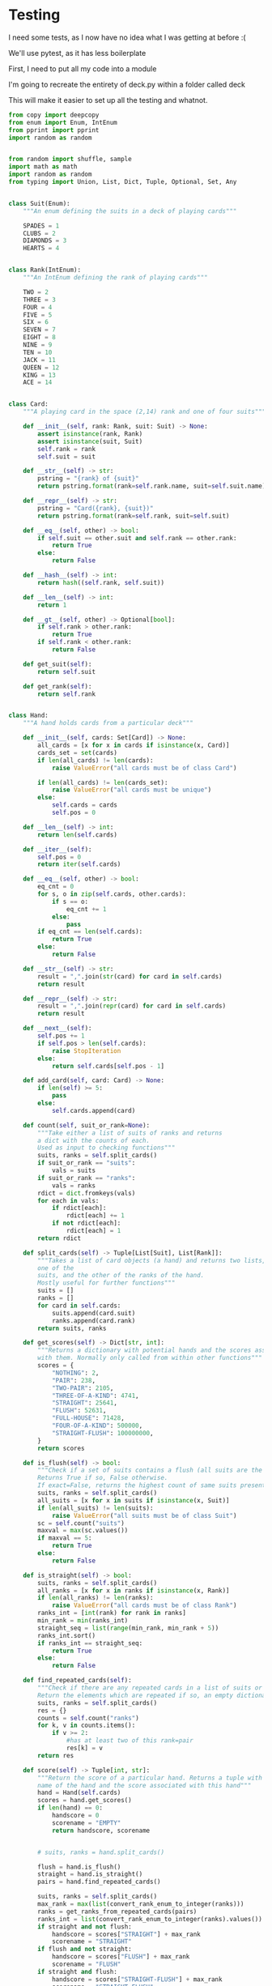 #+PROPERTY: header-args:R  :session *R*
#+PROPERTY: header-args:python    :exports code
* COMMENT P0ker
- In which I write a card deck
- Plan is to implement poker
- And then potentially some bots.

- Because I am a lazy, lazy man I'm going to start with the CardDeck from fluent python.

#+BEGIN_SRC python
  import collections

  Card = collections.namedtuple('Card', ['rank', 'suit'])

  class FrenchDeck:
      ranks = [str(n) for n in range(2, 11)] + list('JQKA')
      suits = 'spades diamonds clubs hearts'.split()

      def __init__(self):
	  self._cards = [Card(rank, suit) for suit in self.suits
			 for rank in self.ranks]
      def __len__(self):
	  return len(self._cards)
      def __getitem__(self, position):
	  return self._cards[position]

#+END_SRC

- So this creates a deck, and each card is just an element of the deck
- This isn't really what I want, though there are some good ideas that I can steal from it.

#+BEGIN_SRC python  :session :results none :exports code
from enum import Enum, IntEnum
import random as random
import collections as collections
from random import shuffle


class Suit(Enum):
    """An enum defining the suits in a deck of playing cards"""
    SPADES = 1
    CLUBS = 2
    DIAMONDS = 3
    HEARTS = 4


class Rank(IntEnum):
    """An IntEnum defining the rank of playing cards"""
    TWO = 2
    THREE = 3
    FOUR = 4
    FIVE = 5
    SIX = 6
    SEVEN = 7
    EIGHT = 8
    NINE = 9
    TEN = 10
    JACK = 11
    QUEEN = 12
    KING = 13
    ACE = 14


class Card:
    """A playing card in the space (2,13) rank and one of four suits"""
    def __init__(self, suit:Suit, rank:Rank):
        self.rank = rank
        self.suit = suit

    def __repr__(self):
        pstring = "{rank} of {suit}"
        return pstring.format(rank=self.rank, suit=self.suit)


class Hand:
    """A hand holds 5 cards from a particular deck"""
    def __init__(self, cards):
        self.cards = cards
        self.pos = 0

    def __iter__(self):
        self.pos = 0
        return iter(self.cards)

    def __next__(self):
        self.pos += 1
        if self.pos > len(self.cards):
            raise StopIteration
        else:
            return self.cards[self.pos - 1]


def random_choice(upper, lower):
    """Choose an int between upper and lower, uniformly at random"""
    x = random.randint(upper, lower)
    return x


def random_suit() -> Suit:
    """Choose a Suit uniformly at random. Return a Suit Enum"""
    choice = Suit(random_choice(1, 4))
    return choice


def random_rank() -> Rank:
    """Choose a rank uniformly at random. Return a Rank Enum"""
    choice = Rank(random_choice(2, 13))
    return choice


def random_card() -> Card:
    """Choose a Suit and Rank uniformly at random, return the combination as a Card object"""
    suit = random_suit()
    rank = random_rank()
    card = Card(suit, rank)
    return card


def random_hand():
    """Choose five cards using random_card. Note that this function does not handle the possibility of two cards having the same rank & suit. Returns a list of Card objects"""
    cards = []
    for _ in range(0, 5):
        cards.append(random_card())
    return cards
#+END_SRC




#+BEGIN_SRC python :session

#+END_SRC

#+RESULTS:



- So, here we create two Enums, Rank and Suit
- A particular combination of these makes up a card
- However, the deck is probably the right level of abstraction for my purposes
  - It enforces uniqueness of cards
  - It provides a convenient target for methods (shuffle, deal)

- I probably need a Hand object, which consists of 1-5 cards
- So we can re-use some of the fluent python code, with our new Rank and Suit enums

#+BEGIN_SRC python :session



class FirstDeck:
    """An object representing a deck of playing cards"""
    def __init__(self):
        self._cards = [Card(rank, suit) for suit in Suit
                       for rank in Rank]

    def __len__(self):
        return len(self._cards)

    def __getitem__(self, position):
        return self._cards[position]
    def __repr__(self):
        fstring = "Cards remaining: {left}"
        return fstring.format(left=len(self._cards))

    def shuffle(self):
        self._cards = shuffle(self._cards)

    def deal(self):
        card = self._cards.pop(0)
        return card


#+END_SRC
- Ah yes, I should probably have finished the card implementation
- TDD anyone?
#+BEGIN_SRC python :session
Card = collections.namedtuple("Card", ['rank', 'suit'])
#+END_SRC
- Above is my original implementation
- After some dicking around with classes for card, I ended up back with a namedtuple
- i'll change this, but not now.
- I need to shuffle the deck
- Let's steal more code from fluent python! (it was shuffle, see above)
- I fixed this, this code is not used anymore (but potentially stuff further on relies upon it)
#+BEGIN_SRC python :session

def deal_cards(deck, players):
    """Takes a list of players (normally empty lists)
    and deals each of them five cards,
    returning the updated lists"""
    for i in range(0, 5):
        for player in players:
            card = deck.deal()
            player.hand.append(card)
    return deck, players

#+END_SRC


#+BEGIN_SRC python :session :eval no
player1 = []
player2 = []
player3 = []
players = [player1, player2, player3]
mydeck = FirstDeck()
suits = []
ranks = []
for card in player3:
    suits.append(card.suit)
    ranks.append(card.rank)

for suit in Suit:
    print(suits.count(suit))

rcount = []
for rank in Rank:
    rcount.append(ranks.count(rank))

suits_uc = {"♠": 1, "♣": 2, "♥": 4, "♦": 8}
#+END_SRC

- This is just messing around with the hands
- I actually need to change my implementation of rank, to use IntEnum
- this will allow for integer comparisons of the values, which I need
- IntEnum away

#+BEGIN_SRC python :session
Ace = Rank(14)
Deuce = Rank(2)
Ace < Deuce
Ace > Deuce
#+END_SRC
- So now we have comparisons across ranks
- As per official rules, we don't need these for suits
**  Scoring Hands

- Reasonably involved.
- I started [[https://stackoverflow.com/questions/10363927/the-simplest-algorithm-for-poker-hand-evaluation][here]], found an [[https://www.codeproject.com/Articles/569271/A-Poker-hand-analyzer-in-JavaScript-using-bit-math][insane bitmath]] implementation, but my own
  thoughts were most usefully inspired by [[https://people.eecs.berkeley.edu/~bh/ssch15/poker.html][here]] (i love that its a
  project building on previous work but completely different)
- So most of the hands depend on either suits or ranks
- We have same number suits (two, three four of a kind, two-pair, full house)
- rank based (straight)
- suit based (flush)
- rank and suit based (straight flush)
- ideally we want a continuous number to optimise against, but we'll leave that alone for now.

- Official rules can be found [[https://www.pagat.com/poker/rules/ranking.html][here]]

#+BEGIN_SRC python :session
from typing import List


def split_cards(Hand):
    """Takes a list of card objects (a hand) and returns two lists,
    one of the
    suits, and the other of the ranks of the hand.
    Mostly useful for further functions """
    suits = []
    ranks = []
    for each in Hand:
        suits.append(each.suit)
        ranks.append(each.rank)
    return suits, ranks


def count(ranks):
    """Take either a list of suits of ranks and returns
a dict with the counts of each. Used as input to checking functions"""
    rdict = dict.fromkeys(ranks)
    for each in ranks:
        if rdict[each]:
            rdict[each] += 1
        if not rdict[each]:
            rdict[each] = 1
    return rdict


def anyrep(ranks):
"""Check if there are any repeated elements in either a selection of suits or ranks.Return True if there are, False otherwise. """
    origlen = len(ranks)
    uniquelen = len(set(ranks))
    if origlen == uniquelen:
        return False
    else:
        return True


def find_repeated_cards(ranks):
    """Check if there are any repeated cards in a list of suits or ranks. Return the elements which are repeated if so, an empty dictionary otherwise"""
    res = {}
    counts = count(ranks)
    for k, v in counts.items():
        if v >= 2:
            res[k] = v
    return res


def is_straight(ranks, exact=True):
    """Check if the hand contains a straight.Returns True if so, False otherwise. If exact=False, then returns the number of cards which form part of a straight"""
    ranks.sort()
    count = 0
    for i in range(0, len(ranks) - 1):
        if ranks[i + 1] - ranks[i] == 1:
            count += 1
    if not exact:
        return count

    if count == 4:
        return True
    else:
        return False


def is_flush(suits, exact=True):
    """Check if a set of suits contains a flush (all suits are the same). Returns True if so, False otherwise. If exact=False, returns the highest count of same suits present. """
    sc = count(suits)
    maxval = max(sc.values())
    if not exact:
        return maxval
    if maxval == 5:
        return True
    else:
        return False


def make_straight(suit: Suit, start: int) -> List[Card]:
    """This actually makes a straight flush, of suit Suit and starting at Rank start"""
    hand = []
    if not start:
        start = 7
    for rank in range(start, start + 5):
        hand.append(Card(suit, Rank(rank)))
    return hand

#+END_SRC


- So the key when iterating over dicts is to use the items method (iteritems in Python 2)
- that may be the source of some of the problems I've been having with them

|       prob | hand name           | prob_num |      |
|  0.001539% | "straight flush"    |      1e6 |
|  0.024010% | "4 of a kind plain" |   0.0002 |      |
|  0.144058% | "full house plain"  |   0.0014 |      |
|  0.196540% | "nothing flush"     |   0.0019 |      |
|  0.392465% | "straight plain"    |   0.0039 |      |
|  2.112845% | "3 of a kind plain" |  0.02109 |      |
|  4.753902% | "2 pairs plain"     |   0.0475 |      |
| 42.256903% | "pair plain"        |     0.42 |      |
| 50.117739% | "nothing plain"     |    .5012 |      |
#+TBLFM: $4=1/1e6

- So I can use 1/prob as a measure of how much to bet.
- Note that those really small numbers are percentages, which makes things pretty crazy.

#+BEGIN_SRC python :session 


def get_scores():
    """Returns a dictionary with potential hands and the scores associated
    with them. Normally only called from within other functions"""
    scores = {'NOTHING': 2,
              'PAIR': 238,
              'TWO-PAIR': 2105,
              'THREE-OF-A-KIND': 4741,
              'STRAIGHT': 25641,
              'FLUSH': 52631,
              'FULL-HOUSE': 71428,
              '4-OF-A-KIND': 500000,
              'STRAIGHT-FLUSH': 100000000}
    return scores


def score_hand(hand):
    """Return the score of a particular hand. Returns a tuple with the
    name of the hand and the score associated with this hand"""
    scores = get_scores()
    suits, ranks = split_cards(hand)
    flush = is_flush(suits)
    straight = is_straight(ranks)
    print("flush is {}, and straight is {}".format(flush, straight))
    pairs = find_repeated_cards(ranks)
    print("len(pairs) = {}".format(len(pairs)))
    if straight:
        handscore = scores['STRAIGHT']
        scorename = 'STRAIGHT'
    if flush:
        handscore = scores['FLUSH']
        scorename = 'FLUSH'
    if straight and flush:
        handscore = scores['STRAIGHT-FLUSH']
        scorename = 'STRAIGHT-FLUSH'
    if len(pairs) == 0:
        handscore = scores['NOTHING']
        scorename = 'NOTHING'
    if len(pairs) >= 1:
        vals = pairs.values()
        if max(vals) == 2 and len(pairs) == 1:
            handscore = scores['PAIR']
            scorename = 'PAIR'
        if max(vals) == 2 and len(pairs) == 2:
            handscore = scores['TWO-PAIR']
            scorename = 'TWO-PAIR'
        if max(vals) == 3 and len(pairs) == 1:
            handscore = scores['THREE-OF-A-KIND']
            scorename = 'THREE-OF-A-KIND'
        if max(vals) == 3 and len(pairs) == 2:
            handscore = scores['FULL-HOUSE']
            scorename = 'FULL-HOUSE'
        if max(vals) == 4:
            handscore = scores['FOUR-OF-A-KIND']
            scorename = 'FOUR-OF-A-KIND'
    return handscore, scorename


#+END_SRC

- this code handles the scoring
- I need to test this extensively, as it's key to the overall game.

#+BEGIN_SRC python :session :eval no
# old API, doesn't work anymore
player1 = []
player2 = []
player3 = []
players = [player1, player2, player3]
mydeck = FirstDeck()
mydeck, players = deal_cards(mydeck, players)
scores = [score_hand(player.hand) for player in players]
#+END_SRC

#+BEGIN_SRC python :session 


def discard_cards(hand):
    """Discard cards that do not add to the value of the hand. Ignores the
    possibility of straights or flushes. Keeps any pairs etc, otherwise
    keeps the highest numeric cards and discards the rest. In any case,
    will discard no more than three cards."""
    suits, ranks = split_cards(hand)
    score, handname = score_hand(hand)
    scount = count(suits)
    rcount = count(ranks)
    if handname == 'NOTHING':
        ranks.sort(reverse=True)
        topranks = ranks[0:2]
        minretained = topranks[1].value
        cards_remaining = [(r, s) for r, s in hand if r >= minretained]
    else:
        keep = {k: v for k, v in rcount.items() if v >= 2}
        keepvalues = list(keep)[0].value
        cards_remaining = [(rank, suit) for rank, suit
                           in hand if rank == keepvalues]

    return cards_remaining


def replenish_cards(deck, player):
    """Takes a deck and player as argument. Deals cards to the player,
    until they have five cards again."""
    while len(player.hand) < 5:
        card = deck.deal()
        player.hand.append(card)
        if len(player.hand) == 5:
            pass
    return deck, player
#+END_SRC
*** Player Actions
- Next, I need to figure out what actions the players can take:
- Actions:
  - BET : bet(amount)
  - CALL : call(amount)
  - RAISE : raise(amount)
  - FOLD : fold()

- How to decide on actions:
  - If handscore greater than some threshold
  - BET according to that threshold
  - BET if Prob(Win) > potential loss
  - CALL if uncertain
  - Need to handle pots and conditional logic based on size of pot vs size of other players pots


- If nothing FOLD
- Else BET

- Seems plausible to create some player objects

#+BEGIN_SRC python :session 
import math as math
import random as random
from typing import List, Set, Dict, Tuple, Optional

class Player:
    def __init__(self, hand=None, stash=5000):
        self.hand = []
        self.stash = stash
        self.score = 0
        self.minbet = 10
        self.randnum = random.randint(0, 100)

    def __repr__(self):
        fstring = "Player(stash = {stash}, score={score}, hand = {hand})"
        return fstring.format(stash=self.stash,
                              score=self.score,
                              hand=self.hand)

    def scores(self):
        if len(self.hand) > 0:
            score, sname = score_hand(self.hand)
            self.score = score
            return self.score
        else:
            return self.score

    def discard(self):
        self.hand = discard_cards(self.hand)

    def bet(self, bet=None):
        if bet:
            return bet
        else:
            score, name = score_hand(self.hand)
            if score > 200:
                bet = (self.stash * 0.01) * math.log(score)
                randnumber = random.random()
                if randnumber < 0.25:
                    bet += self.randnum
                if randnumber > 0.75:
                    bet -= self.randnum
                self.stash = self.stash - bet
                return bet
            else:
                self.stash -= self.minbet
                return self.minbet

    def call(self, bet_required=None) -> bool:
        if not self.score:
            self.score, _ = score_hand(self.hand)

        else:
            if self.score < 200:
                return False
            else:
                return True
        if bet_required:
            if self.score < bet_required:
                return False
            else:
                return True

    def fold(self) -> bool:
        if not self.score:
            self.score = score_hand(self.hand)
        if self.score < 100:
            return True
        else:
            return False

    def decide_action(self, game):
        is_call = self.call()
        is_fold = self.fold()
        if is_fold:
            return 'FOLD'
        if not is_fold and is_call:
            return 'CALL'
        if self.score < 200 or self.score > 400:
            return 'CHECK'
        else:
            return 'BET'
#+END_SRC

#+RESULTS:

- the actions should be enums
- take bet calculation logic out of bet function


- I probably also need a Game object to handle the deck, pot and
  comparison of hands

#+BEGIN_SRC python :session 
class Game:
    def __init__(self, name="poker", ante=100):
        self.name = name
        self.ante = 100
        self.maxdrop = 3
        self.deck = FirstDeck()
        self.pot = 0
    def __repr__(self):
        fstring = "Game{name}, ante={ante}, maxdrop={maxdrop},pot={pot}"
        return fstring.format(name=self.name,
                              ante=self.ante,
                              maxdrop=self.maxdrop,
                              pot=self.pot)

    def start_round(self, players):
        self.deck.shuffle()
        deck, players = deal_cards(self.deck, players=players)
        self.deck = deck
        return players

    def deal(self, player):
        deck, player = replenish_cards(self.deck, player)
        self.deck = deck
        return player

    def compare(self, players):
        scores = {}
        for player in players:
            score, sname = score_hand(players.hand)
            scores[player] = score
        maxscore = max(scores.items)
        return maxscore



    def add_to_pot(self, bet):
        print("pot is {} and bet is {}".format(self.pot, bet))
        self.pot += bet

    def get_pot_value(self):
        return self.pot
#+END_SRC

#+RESULTS:
: False




#+BEGIN_SRC python :session
import deck
players = [deck.Player(),deck.Player(),deck.Player()]
d = deck.FirstDeck()
d.shuffle()
d, players = deck.deal_cards(d, players)
scores = [deck.score_hand(x) for x in players]
player_discards = [deck.discard_cards(x) for x in players]
players = [deck.replenish_cards(x) for x in player_discards]
#+END_SRC

- So, my API is OK right now.
- This is all OK until ==replenish_cards== is run, but that function returns both the deck and the players
- this leads to annoying objects.
- the problem here is that with the Game design above, the deck can be handled there
- Then I just return the players.
- I can then handling the player logic in the player objects.
- The only concern I have is duplication of scoring logic (I already
  have this problem with ==discard_cards==)


#+BEGIN_SRC python
playersnew = [deck.Player(), deck.Player(), deck.Player()]
game = deck.Game()
players = game.start_round(playersnew)
hands = [x.hand for x in players]
players = [discard_cards(x) for x in hands]
players = [replenish_cards(x) for x in players]
#+END_SRC

- So this is a better API, in that I can create new player objects. I
  need to implement a hand updater/extractor as I always need this
  information.

** Order of Play
- Big blind (100), little blind (50)
- big blind starts, continuing clockwise
- Three cards dealt
- one round of betting
- calls, raises and folds
- discard and take new cards (max 3)
- second round betting
- end hand (with call or fold)
#+BEGIN_SRC python :session :results output
import deck
playersnew = [deck.Player(), deck.Player(), deck.Player()]
game = deck.Game()
player1, player2, player3 = playersnew
blind = player1.bet(100)
lblind = player2.bet(50)
game.add_to_pot(blind)
game.add_to_pot(lblind)
playersnew = player1, player2, player3
players = game.start_round(playersnew)
hands = [x.hand for x in players]
scores = [x.scores() for x in players]
bets = [x.bet() for x in players]
for b in bets:
    game.add_to_pot(b)
_ = [x.discard() for x in players]
##this is a weird transition
## the discarded cards should be held by the game
## not sure how to represent the boundary
players = [game.deal(x) for x in players]
scores = [x.scores() for x in players]
##people should fold or call here (potentially following a raise)
call = [x.call() for x in players]
bets = [x.bet() for x in players]

#+END_SRC
- this isn't bad i am getting the bets into the pots
- I need logic to handle calls, raises and folds though
- additionally, I need to be able to end a round and distribute the
  pot
- hmmm, not sure that my cavelier list-comp approach works here
- for instance, I'm not handling the round where one person bets 238
  and the others bet ten. The other two need to handle this (i.e. by
  matching or folding)

#+RESULTS:
#+begin_example
flush is False, and straight is False
len(pairs) = 0
flush is False, and straight is False
len(pairs) = 0
flush is False, and straight is False
len(pairs) = 1
flush is False, and straight is False
len(pairs) = 0
flush is False, and straight is False
len(pairs) = 0
flush is False, and straight is False
len(pairs) = 1

[10, 10, 0.5]


#+end_example

- I had a full house there where the bet was lower than that for nothing
- clearly my bet logic is f*ked up somewhere
- need to refactor bet to generate conf from scores or something
- I probably need to log scores, given how large they are (player3
  just went all in on a pair of 5's)
- that's all done
- need a function that returns an action, which can then be implemented
- move all of the logic out of the bet, call and fold functions
- function decide_action perhaps?
* COMMENT DeepStack

- So, we have a fancy ass paper in [[https://www.deepstack.ai/][Science]] which apparently solves Texas Hold'Em.
- They also supply an implementation of a [[https://github.com/lifrordi/DeepStack-Leduc][much simpler version]] (Leduc HoldEm)

- In response to a Github issue, they note that there are [[https://github.com/lifrordi/DeepStack-Leduc/issues/3][ethical
  concerns]] around releasing a better version.

- Their code is written in Torch (the lua version)
- It would seem to make sense to attempt to reimplement said code in
  PyTorch (as a numerical and interesting project to learn more
  python).

- First step, read the paper!

** Deep Stack Paper (2015)

there has been success with perfect information games recently poker
is a similarly complicated imperfect information (i.e. hidden state)
game this paper presents an approach towards solving this problem
- game used is Heads Up No Limit HoldEm
- heads up means two players
- no limit any bet size up to pot is allowed
- 2 hidden, 3 +1 + 1 flop
- supplement has full details of game and rules

- correct decision depends on prob distribution over opponents hidden
  state
- Counter-factual regret minimisation is one competitive approach
- normally uses a whole-game approach
- compare actual strategy to perfect strategy, update strategy
  probabilities based on this
- DeepStack is different
  - uses CFR, but does not compute a strategy prior to play
  - instead constructs lookahead trees from current state
  - substitutes approximate estimate beyond a certain depth

- generalised algorithm for sequential imperfect information games
- in poker, both public and private state
  - public state is the cards on table
  - private state is the cards of each player
  - posiible sequences of states form a public tree with associated subtree
- player strategy defines a prob dist over valid actions for each decision point
- decision point is the union of public state and player private state
- DeepStack aims for a low-exploitability strategy (i.e. trends towards a Nash equilibrium)

- algorithm has three components
  - sound local strategy computation for current public state
  - depth-limited lookahead using a learned value function
  - a restricted set of lookahead options

- they claim that this is analogous to heuristic search approaches for
  perfect information games

- DeepStack uses "continual re-solving" (hopefully this will make more
  sense when I have details)

*  Testing

I need some tests, as I now have no idea what I was getting at before
:(

We'll use pytest, as it has less boilerplate

First, I need to put all my code into a module

I'm going to recreate the entirety of deck.py within a folder called
deck

This will make it easier to set up all the testing and whatnot. 

#+BEGIN_SRC python :tangle deck/pkr.py  :file deck/pkr.py
from copy import deepcopy
from enum import Enum, IntEnum
from pprint import pprint
import random as random


from random import shuffle, sample
import math as math
import random as random
from typing import Union, List, Dict, Tuple, Optional, Set, Any


class Suit(Enum):
    """An enum defining the suits in a deck of playing cards"""

    SPADES = 1
    CLUBS = 2
    DIAMONDS = 3
    HEARTS = 4


class Rank(IntEnum):
    """An IntEnum defining the rank of playing cards"""

    TWO = 2
    THREE = 3
    FOUR = 4
    FIVE = 5
    SIX = 6
    SEVEN = 7
    EIGHT = 8
    NINE = 9
    TEN = 10
    JACK = 11
    QUEEN = 12
    KING = 13
    ACE = 14


class Card:
    """A playing card in the space (2,14) rank and one of four suits"""

    def __init__(self, rank: Rank, suit: Suit) -> None:
        assert isinstance(rank, Rank)
        assert isinstance(suit, Suit)
        self.rank = rank
        self.suit = suit

    def __str__(self) -> str:
        pstring = "{rank} of {suit}"
        return pstring.format(rank=self.rank.name, suit=self.suit.name)

    def __repr__(self) -> str:
        pstring = "Card({rank}, {suit})"
        return pstring.format(rank=self.rank, suit=self.suit)

    def __eq__(self, other) -> bool:
        if self.suit == other.suit and self.rank == other.rank:
            return True
        else:
            return False

    def __hash__(self) -> int:
        return hash((self.rank, self.suit))

    def __len__(self) -> int:
        return 1

    def __gt__(self, other) -> Optional[bool]:
        if self.rank > other.rank:
            return True
        if self.rank < other.rank:
            return False

    def get_suit(self):
        return self.suit

    def get_rank(self):
        return self.rank


class Hand:
    """A hand holds cards from a particular deck"""

    def __init__(self, cards: Set[Card]) -> None:
        all_cards = [x for x in cards if isinstance(x, Card)]
        cards_set = set(cards)
        if len(all_cards) != len(cards):
            raise ValueError("all cards must be of class Card")

        if len(all_cards) != len(cards_set):
            raise ValueError("all cards must be unique")
        else:
            self.cards = cards
            self.pos = 0

    def __len__(self) -> int:
        return len(self.cards)

    def __iter__(self):
        self.pos = 0
        return iter(self.cards)

    def __eq__(self, other) -> bool:
        eq_cnt = 0
        for s, o in zip(self.cards, other.cards):
            if s == o:
                eq_cnt += 1
            else:
                pass
        if eq_cnt == len(self.cards):
            return True
        else:
            return False

    def __str__(self) -> str:
        result = ",".join(str(card) for card in self.cards)
        return result

    def __repr__(self) -> str:
        result = ",".join(repr(card) for card in self.cards)
        return result

    def __next__(self):
        self.pos += 1
        if self.pos > len(self.cards):
            raise StopIteration
        else:
            return self.cards[self.pos - 1]

    def add_card(self, card: Card) -> None:
        if len(self) >= 5:
            pass
        else:
            self.cards.append(card)

    def count(self, suit_or_rank=None):
        """Take either a list of suits of ranks and returns
        a dict with the counts of each.
        Used as input to checking functions"""
        suits, ranks = self.split_cards()
        if suit_or_rank == "suits":
            vals = suits
        if suit_or_rank == "ranks":
            vals = ranks
        rdict = dict.fromkeys(vals)
        for each in vals:
            if rdict[each]:
                rdict[each] += 1
            if not rdict[each]:
                rdict[each] = 1
        return rdict

    def split_cards(self) -> Tuple[List[Suit], List[Rank]]:
        """Takes a list of card objects (a hand) and returns two lists,
        one of the
        suits, and the other of the ranks of the hand.
        Mostly useful for further functions"""
        suits = []
        ranks = []
        for card in self.cards:
            suits.append(card.suit)
            ranks.append(card.rank)
        return suits, ranks

    def get_scores(self) -> Dict[str, int]:
        """Returns a dictionary with potential hands and the scores associated
        with them. Normally only called from within other functions"""
        scores = {
            "NOTHING": 2,
            "PAIR": 238,
            "TWO-PAIR": 2105,
            "THREE-OF-A-KIND": 4741,
            "STRAIGHT": 25641,
            "FLUSH": 52631,
            "FULL-HOUSE": 71428,
            "FOUR-OF-A-KIND": 500000,
            "STRAIGHT-FLUSH": 100000000,
        }
        return scores

    def is_flush(self) -> bool:
        """Check if a set of suits contains a flush (all suits are the same).
        Returns True if so, False otherwise.
        If exact=False, returns the highest count of same suits present."""
        suits, ranks = self.split_cards()
        all_suits = [x for x in suits if isinstance(x, Suit)]
        if len(all_suits) != len(suits):
            raise ValueError("all suits must be of class Suit")
        sc = self.count("suits")
        maxval = max(sc.values())
        if maxval == 5:
            return True
        else:
            return False

    def is_straight(self) -> bool:
        suits, ranks = self.split_cards()
        all_ranks = [x for x in ranks if isinstance(x, Rank)]
        if len(all_ranks) != len(ranks):
            raise ValueError("all cards must be of class Rank")
        ranks_int = [int(rank) for rank in ranks]
        min_rank = min(ranks_int)
        straight_seq = list(range(min_rank, min_rank + 5))
        ranks_int.sort()
        if ranks_int == straight_seq:
            return True
        else:
            return False

    def find_repeated_cards(self):
        """Check if there are any repeated cards in a list of suits or ranks.
        Return the elements which are repeated if so, an empty dictionary otherwise"""
        suits, ranks = self.split_cards()
        res = {}
        counts = self.count("ranks")
        for k, v in counts.items():
            if v >= 2:
                #has at least two of this rank=pair
                res[k] = v
        return res

    def score(self) -> Tuple[int, str]:
        """Return the score of a particular hand. Returns a tuple with the
        name of the hand and the score associated with this hand"""
        hand = Hand(self.cards)
        scores = hand.get_scores()
        if len(hand) == 0:
            handscore = 0
            scorename = "EMPTY"
            return handscore, scorename

            
        # suits, ranks = hand.split_cards()
        
        flush = hand.is_flush()
        straight = hand.is_straight()
        pairs = hand.find_repeated_cards()
        
        suits, ranks = self.split_cards()
        max_rank = max(list(convert_rank_enum_to_integer(ranks)))
        ranks = get_ranks_from_repeated_cards(pairs)
        ranks_int = list(convert_rank_enum_to_integer(ranks).values())
        if straight and not flush:
            handscore = scores["STRAIGHT"] + max_rank
            scorename = "STRAIGHT"
        if flush and not straight:
            handscore = scores["FLUSH"] + max_rank
            scorename = "FLUSH"
        if straight and flush:
            handscore = scores["STRAIGHT-FLUSH"] + max_rank
            scorename = "STRAIGHT-FLUSH"
        if len(pairs) == 0 and not flush and not straight:
            handscore = scores["NOTHING"] + max_rank
            scorename = "NOTHING"
        if len(pairs) > 0:

            handscore, scorename = self.check_for_kind_of_pair(pairs, scores, ranks_int)
        return handscore, scorename

    def check_for_kind_of_pair(self, pairs, scores, ranks_int):
            if len(pairs) >= 1:
                vals = pairs.values()
                if max(vals) == 2 and len(pairs) == 1:
                    handscore = scores["PAIR"] + ranks_int[0]
                    scorename = "PAIR"
                if max(vals) == 2 and len(pairs) == 2:
                    handscore = scores["TWO-PAIR"] + ranks_int[0] + ranks_int[1]
                    scorename = "TWO-PAIR"
                if max(vals) == 3 and len(pairs) == 1:
                    handscore = scores["THREE-OF-A-KIND"] + ranks_int[0]
                    scorename = "THREE-OF-A-KIND"
                if max(vals) == 3 and len(pairs) == 2:
                    handscore = scores["FULL-HOUSE"] + ranks_int[0] + ranks_int[1]
                    scorename = "FULL-HOUSE"
                if max(vals) == 4:
                    handscore = scores["FOUR-OF-A-KIND"] + ranks_int[0]
                    scorename = "FOUR-OF-A-KIND"
            return handscore, scorename

    def get_suits(self) -> List[Suit]:
        suits = []
        for card in self.cards:
            suits.append(card.get_suit())
        return suits

def get_ranks_from_repeated_cards(reps) -> Rank:
    result = tuple(reps.keys())
    return result

def convert_rank_enum_to_integer(ranks) -> Dict[Rank, int]:
    rank_ints = {rank:int(rank) for rank in ranks}
    return rank_ints


def get_ranks_from_repeated_cards(reps) -> Rank:
    result = tuple(reps.keys())
    return result


def convert_rank_enum_to_integer(ranks) -> Dict[Rank, int]:
    rank_ints = {rank: int(rank) for rank in ranks}
    return rank_ints


def random_choice(upper: int, lower: int) -> int:
    """Choose an int between upper and lower, uniformly at random"""
    x = random.randint(upper, lower)
    return x


def random_suit() -> Suit:
    """Choose a Suit uniformly at random. Return a Suit Enum"""
    choice = Suit(random_choice(1, 4))
    return choice


def random_rank() -> Rank:
    """Choose a rank uniformly at random. Return a Rank Enum"""
    choice = Rank(random_choice(2, 13))
    return choice


def random_card() -> Card:
    """Choose a Suit and Rank uniformly at random,
    return the combination as a Card object"""
    suit = random_suit()
    rank = random_rank()
    card = Card(rank, suit)
    return card


def random_hand() -> Hand:
    """Choose five cards using random_card.
    Note that this function does not handle the possibility of
    two cards having the same rank & suit.
    Returns a list of Card objects"""
    deck = Deck()
    hand = deck.deal(num_cards=5)
    return Hand(hand)


class Deck:
    """An object representing a deck of playing cards"""

    def __init__(self) -> None:
        deck = [Card(rank, suit) for suit in Suit for rank in Rank]
        random.shuffle(deck)
        self._cards = deck

    def __len__(self) -> int:
        return len(self._cards)

    def __getitem__(self, position):
        return self._cards[position]

    def __repr__(self) -> str:
        fstring = "Cards remaining: {left}"
        return fstring.format(left=len(self._cards))

    def shuffle(self) -> None:
        shuffle(self._cards)

    def deal(self, num_cards):
        if num_cards < 1:
            raise ValueError("cannot be dealt less than 1 card")
        if num_cards == 1:
            cards = self._cards[0]
            self._cards = self._cards[1:]
        else:

            cards = self._cards[0:num_cards]
            self._cards = self._cards[num_cards:]
        return cards


# class PlayerNamer():
#     def __init__(names):
#         if not names:
#             names = set(["Liam","Emma","Noah","Olivia","William","Ava",
#                 "James","Isabella","Oliver","Sophia"])
#     def get_name(self):
#         return(self.names.pop())


class PlayerNamer:
    def __init__(self, names=None):
        if not names:
            self.names = [
                "Liam",
                "Emma",
                "Noah",
                "Olivia",
                "William",
                "Ava",
                "James",
                "Isabella",
                "Oliver",
                "Sophia",
            ]
        else:
            self.names = names

    def get_name(self) -> str:
        length_names = len(self.names)
        rand_choice = random_choice(0, length_names - 1)
        name = self.names.pop(rand_choice)
        return name

class Action:
    def __init__(self, kind:str, amount:int):
        
        self.kind = kind
        self.amount = amount
        
    def __repr__(self):
        return f"Action({self.kind!r}, {self.amount!r})"
    

    def is_valid(self) -> bool:
        assert self.kind in ['BET', 'CALL', 'RAISE', 'FOLD', 'CHECK']
        if self.kind == 'BET' and self.amount==0:
            return False
        if self.kind == 'FOLD' and self.amount > 0:
            return False
        if self.kind == 'CALL' and self.amount == 0:
            return False
        else:
            return True

    def action(self):
        return self.kind
        

        

class Player:
    def __init__(self, hand=None, stash=None):

        if hand is None:
            self.hand = Hand([])
        else:
            self.hand = Hand(hand)
        if stash is None:
            self.stash = 5000
        else:
            self.stash = stash
        self.score = 0
        self.minbet = 10
        self.randnum = random.randint(0, 100)

        ##this guarentees unique names as the names list is shared
        ##between player objects. Normally this would be a bug,
        ##it's a little tricksy

    def __repr__(self) -> str:
        fstring = "Player(stash = {stash}, score={score}, hand = {hand})"
        return fstring.format(stash=self.stash, score=self.score, hand=self.hand)

    def __len__(self) -> int:
        return 1

    def scores(self) -> float:
        if len(self.hand) > 0:
            score, sname = Hand(self.hand).score()
            self.score = score
            return self.score
        else:
            return self.score

    def discard(self) -> List[Card]:
        self.hand, discard = discard_cards(self.hand)
        return discard

    def bet(self, bet=None) -> float:
        def check_bet(bet, stash):
            if bet > stash:
                print("got here")
                raise ValueError(
                    "can only bet {max_stash}, you bet {bet}".format(
                        max_stash=stash, bet=bet
                    )
                )
            else:
                return bet

        if bet:
            bet = check_bet(bet, self.stash)
            return bet
        else:
            bet = 0
            score, name = Hand(self.hand).score()
            if score > 200:
                bet = (self.stash * 0.01) * math.log(score)
                bet = check_bet(bet, self.stash)
                self.stash -= bet
                return bet
            else:
                bet = self.minbet
                bet = check_bet(bet, self.stash)
                self.stash -= self.minbet
                return self.minbet

    def call(self, bet_required=None) -> bool:
        if not self.score:
            self.score, _ = Hand(self.hand).score()

        if self.score < 200:
            return False
        else:
            return True

        if bet_required:
            if self.score < bet_required:
                return False
            else:
                return True

    def fold(self, state: Optional[Dict[str, int]] = None) -> bool:
        if not state:
            state = {"min_bet": 100}
        if not self.score:
            self.score, _ = Hand(self.hand).score()
        if self.score < state["min_bet"]:
            return True
        else:
            return False

    def decide_action(self, state:Dict[str, Any]) -> Action:
        print(state)
        valid_actions = state['valid_actions']
        print(type(valid_actions))
        action = deepcopy(sample(valid_actions, 1))
        print(action)
        action_pop = action.pop()
        actual_action = action_pop.action()
        action = actual_action
        if action=='BET':
            amount = random.randint(state['min_bet'], state['min_bet']+ 100)
        if action=='FOLD' or action=='CHECK':
            amount = 0
        return Action(action, amount)
        


    def send_action(self, state=None, action:Action=None):
        if not action:
            action = self.decide_action(state)
        player_name = self.name
        action = {'name' :player_name, 'action' : action}
        return action

    def pay(self, amount):
        self.stash -= amount
        return amount

    def add_card(self, card: Card) -> None:
        self.hand.add_card(card)
        return None


class Round:
    def __init__(self, ante, players: List[Player]) -> None:
        self.pot = 0
        self.position = 0
        self.ante = ante
        self.num_players = len(players)
        self.min_bet = 0
        self.actions:List[Action] = []
        self.turn = 0

    def add_to_pot(self, bet) -> None:
        self.pot += bet

    def get_pot_value(self):
        return self.pot

    def get_position(self):
        return self.position

    def set_position(self, position) -> None:
        self.position = position

    def get_actions(self):
        return self.actions

    def set_action(self, action) -> None:
        self.set_position(self.get_position()+1)
        self.actions.append(action)
        self.update_state()


    def get_blinds(self, players: List[Player]) -> List[Player]:
        pot = 0
        for player in players:
            self.add_to_pot(player.pay(self.ante))
        return players


    def get_minimum_bet(self):
        if self.turn == 0:
            min_bet = self.ante
        else:
            min_bet = self.min_bet
        print("min_bet is {min_bet}".format(min_bet=min_bet))
        actions = self.get_actions()
        if actions:
            sum_bets = min_bet
            if len(actions) == 1:
                action = actions[0]
                if action == 'BET':
                    sum_bets += action.amount
            if len(actions) > 1:
                for action, amount in actions['action']:
                    print(f"action is {action} and amount is {amount}")
                    if action == 'BET':
                        sum_bets += amount
            print(f"sum_bet is {sum_bets}")
            min_bet = sum_bets
        self.min_bet = min_bet
        return min_bet

    def calculate_valid_actions(self):
        if self.get_position() == 0:
            return [Action('CHECK', 0),
                    Action('BET', self.ante),
                    Action('FOLD', 0)]
        print(self.get_actions())
        actions = {action:amount for action, amount in self.get_actions()}
        print(actions)
        if any(actions.keys()) == 'BET':
            return [Action('BET', self.ante),
                    Action('FOLD', 0),
                    Action('RAISE', self.ante * 2)]
        

    def update_state(self) -> Dict[str, Any]:
        potval = self.get_pot_value()
        position = self.get_position()
        min_bet = self.get_minimum_bet()
        actions = self.get_actions()
        valid_actions:List[Action] = self.calculate_valid_actions()
        return deepcopy({
            "pot_value": potval,
            "position": position,
            "min_bet": min_bet,
            "actions": actions,
            "valid_actions" : valid_actions
        })


class Dealer:
    def __init__(self, name: str = "poker", ante: int = 100) -> None:
        self.name = name
        self.ante = ante
        self.maxdrop = 3
        deck = Deck()
        self.deck = deck
        self.round = None
        self.discard_pile = []
        self.round_count = 0
        self.player_namer = PlayerNamer()

    def start_game(self, n_players:int) -> List[Player]:
        player_list = []
        self.round_count = 0
        for _ in range(0, n_players):
            player = Player()
            player = self.give_name(player)
            player_list.append(player)
        return player_list

    def give_name(self, player):
        name = self.player_namer.get_name()
        player.name = name
        return player

    def __repr__(self) -> str:
        pot = self.round.get_pot_value()
        fstring = "Game({name}, ante={ante}, maxdrop={maxdrop},pot={pot})"
        return fstring.format(name=self.name, ante=self.ante, maxdrop=self.maxdrop,
                              pot = pot)

    def deals(self, players: List[Player]) -> List[Player]:
        """Takes a list of players (normally empty lists)
        and deals each of them five cards,
        returning the updated lists"""
        deck = self.deck
        for i in range(0, 5):
            for player in players:
                card = deck.deal(num_cards=1)
                player.add_card(card)
        return players

    def update_cards(self, player):
        if len(player) > 1:
            raise ValueError(
                "update cards only takes one player, not {x}".format(x=len(player))
            )
        deck, player = replenish_cards(self.deck, player)
        self.deck = deck
        return player

    def take_action(self, player) -> None:
        state = self.update_state(self.round)
        action = player.send_action(state)
        if self.is_valid_action(action):
            self.accept_action(action)
        else:
            raise ValueError("action is not valid")
    

    def accept_action(self, action) -> None:
        self.round.set_action(action)

    def compare(self, players):
        scores = {}
        for player in players:
            score, sname = player.hand.score()
            scores[player.name] = score
        print(scores)
        # maxscore = max(scores.items())
        return scores

    def start_round(self, players: List[Player] = None) -> Round:
        r = Round(self.ante, players)
        self.round = r
        players = self.round.get_blinds(players)
        players = self.deals(players)
        return r

    def end_round(self, players: List[Player]) -> None:
        self.round_count += 1

    def take_discards(self, cards: List[Card]) -> None:
        for card in cards:
            self.discard_pile.append(card)

    # def get_pot_value(self):
    #     val = self.round.get_pot_value()
    #     return val

    # def get_blind(self, blind_type):
    #     return self.round.get_blind(blind_type)

    # def get_blinds(self, players: List[Player]) -> List[Player]:
    #     return self.round.get_blinds(players)

    # def get_position(self):
    #     return self.round.position

    # def set_position(self, position) -> None:
    #     self.round.position = position

    def update_state(self, round):
        state = round.update_state()
        return state

    def get_state(self, Round: Round):
        return self.update_state(Round)

    def is_valid_action(self, action, state=None) -> bool:
        is_valid = action['action'].is_valid()
        if not is_valid:
            return False
        if not state:
            state = self.update_state(self.round)
        if action=='CALL' and state["amount"]==0:
            return False
        else:
            return True
        


def deal_cards(dealer: Dealer, players: List[Player]) -> Tuple[Dealer, List[Player]]:
    """Takes a list of players (normally empty lists)
    and deals each of them five cards,
    returning the updated lists"""
    for i in range(0, 5):
        for player in players:
            card = dealer.deck.deal(num_cards=1)
            player.add_card(card)
    return dealer, players


def anyrep(ranks) -> bool:
    """Check if there are any repeated elements in either
    a selection of suits or ranks.
    Return True if there are, False otherwise.
    """
    origlen = len(ranks)
    uniquelen = len(set(ranks))
    if origlen == uniquelen:
        return False
    else:
        return True


def make_straight(start: int) -> Hand:
    """This can produce a straight flush, of suit random_suit and starting at Rank start"""
    hand = []
    if not start:
        start = 7
    for rank in range(start, start + 5):
        hand.append(Card(Rank(rank), random_suit()))
    return Hand(hand)


def make_flush(suit: Optional[Suit] = None) -> Hand:
    """This can produce a flush, of suit random_suit and with a random_ranks"""
    hand = []
    if not suit:
        suit = random_suit()
    random_ranks = random.sample(list(Rank), 5)
    for rank in random_ranks:
        hand.append(Card(rank, suit))
    return Hand(hand)


def print_source(function) -> None:
    import inspect
    import pprint

    pprint.pprint(inspect.getsource(function))


def discard_cards(hand: Hand) -> Tuple[List[Card], List[Card]]:
    """Discard cards that do not add to the value of the hand. Ignores the
    possibility of straights or flushes.
    Keeps any pairs etc, otherwise
    keeps the highest numeric cards and discards the rest.
    In any case, will discard no more than three cards."""
    # if not isinstance(hand, Hand):
    #     hand = Hand(hand)
    if len(hand) <= 3:
        keep, discard = hand, []
        return keep, discard
    suits, ranks = hand.split_cards()
    this_score, handname = hand.score()
    if handname == "STRAIGHT" or handname == "FLUSH" or handname == "STRAIGHT-FLUSH":
        keep = hand.cards
        discard = []
    if handname == "NOTHING":
        three_cards = random.sample(list(hand), 3)
        keep = [card for card in hand if card not in three_cards]
        discard = [card for card in hand if card in three_cards]
    else:
        keep = []
        discard = []
        for card in hand:
            old_score = this_score
            new_hand = Hand([c for c in hand if c != card])
            score_new, _ = new_hand.score()
            if old_score > score_new:
                keep.append(card)
            if old_score == score_new:
                discard.append(card)
            if old_score < score_new:
                raise ValueError("something has gone very wrong")
        discard = [c for c in hand if c not in keep]

    return keep, discard


def replenish_cards(deck, player):
    """Takes a deck and player as argument. Deals cards to the player,
    until they have five cards again."""
    while len(player.hand) < 5:
        card = deck.deal(num_cards=1)
        player.add_card(card)
        if len(player.hand) == 5:
            pass
    return deck, player
#+END_SRC

#+RESULTS:
: None


#+begin_src python :tangle deck/stats.py
from typing import List
from collections import defaultdict


from .pkr import Hand, random_hand


def generate_hands(n: int) -> List[Hand]:
    manyhands = [random_hand() for _ in range(n)]
    return manyhands


def score_hand_distribution(hands: List[Hand]):
    dist = {}
    scores = [hand.score() for hand in hands]
    assert len(scores) == len(hands)
    for score, name in scores:
        try:
            dist[name] += 1
        except KeyError:
            dist[name] = 1

    return dist
#+end_src


#+begin_src python :tangle deck/tests/test_action.py
import pytest

from deck.pkr import random_hand, Player, Dealer, Action

def test_player_decide_action() -> None:
    hand = random_hand()
    player = Player(hand=hand)
    p2 = Player()
    dealer = Dealer()
    round = dealer.start_round([player, p2])
    state = dealer.get_state(round)
    assert player.decide_action(state) is not None

def test_player_send_action() -> None:
    dealer = Dealer()
    p1, p2 = dealer.start_game(2)
    round = dealer.start_round([p1, p2])
    state = dealer.update_state(round)
    action = p1.decide_action(state)
    assert action.action() in ["CALL", "BET", "FOLD", "RAISE", "CHECK"]

def test_player_action_response_is_dict() -> None:
    dealer = Dealer()
    list_players = dealer.start_game(3)
    round = dealer.start_round(list_players)
    state = dealer.update_state(round)
    p1, p2, p3 = list_players
    action = p1.send_action(state)
    assert isinstance(action['action'], Action)

def test_dealer_updates_state_after_action() -> None:
    dealer = Dealer()
    list_players = dealer.start_game(n_players = 3)
    round = dealer.start_round(list_players)
    state = round.update_state()
    dealer.take_action(list_players[0])
    state2 = dealer.get_state(round)
    assert len(state2['actions']) > len(state['actions'])


def test_dealer_associates_player_name_with_action() -> None:
    dealer = Dealer()
    list_players = dealer.start_game(3)
    round = dealer.start_round(list_players)
    state_0 = round.update_state()
    dealer.take_action(list_players[0])
    state_1 = round.update_state()
    p1_name = list_players[0].name
    assert state_1['actions'][0]['name'] == p1_name
    # assert state_1['action'][p1_name] is not None

    
# def test_dealer_can_take_one_action_from_all_players() -> None:
#     dealer = Dealer()
#     list_players = dealer.start_game(3)
#     round = dealer.start_round(list_players)
#     for player in list_players:
#         dealer.take_action(player)
#         state = dealer.update_state(round)
#     # assert state is None
#     assert len(state['actions']) == len(list_players)

def test_action_is_one_of_four_actions():
    bet = Action(kind='BET', amount=100)
    assert isinstance(bet, Action)

def test_action_fold_cannot_have_an_amount_greater_than_zero():
    wrong_fold = Action(kind='FOLD', amount=100)
    assert not wrong_fold.is_valid()
    


def test_bet_must_have_an_amount_greater_than_zero():
    wrong_bet = Action(kind='BET', amount=0)
    assert not wrong_bet.is_valid()



def test_call_cannot_have_amount_of_zero():
    dealer = Dealer()
    wrong_call = Action(kind='CALL', amount=0)
    wrong_call_with_name = {'name' : 'Eveline', 'action' : wrong_call}
    assert not dealer.is_valid_action(wrong_call_with_name)



def test_not_all_players_can_fold():
    pass

def test_dealer_can_provide_list_of_valid_actions():
    dealer = Dealer()
    list_players = dealer.start_game(3)
    round = dealer.start_round(list_players)
    state = dealer.update_state(round)
    assert state['valid_actions'] is not None


def test_dealer_only_check_bet_and_fold_possible_for_first_player():
    dealer = Dealer()
    list_players = dealer.start_game(3)
    round = dealer.start_round(list_players)
    state = dealer.update_state(round)
    valid_actions = [a.action() for a in state['valid_actions']]
    assert ['CHECK', 'BET', 'FOLD'] ==  valid_actions





def test_player_can_only_take_a_valid_action():
    dealer = Dealer()
    list_players = dealer.start_game(3)
    round = dealer.start_round(list_players)
    state = dealer.update_state(round)
    p1 = list_players[0]
    p1_action = p1.send_action(state)
    val_act = [a.action() for a in state['valid_actions']]
    assert p1_action['action'].action() in val_act
    
#+end_src

#+begin_src python :tangle deck/tests/test_stats.py
from deck.pkr import random_hand, Round
from deck.stats import score_hand_distribution, generate_hands

def test_generate_hands_returns_n_hands() -> None:
    manyhands = generate_hands(n=100)
    assert len(manyhands) == 100

def test_score_hand_dist_returns_all_hands() -> None:
    n = 100
    manyhands = generate_hands(n)
    score_dist = score_hand_distribution(manyhands)
    total_sum = sum(score_dist.values())
    assert total_sum == n
    
    
def test_count_list_of_hands() -> None:
    manyhands = [random_hand() for x in range(100)]
    hand_dist = score_hand_distribution(manyhands)
    assert hand_dist is not None

def test_score_hand_dist_returns_scores() -> None:
    manyhands = [random_hand() for x in range(100)]
    hand_dist = score_hand_distribution(manyhands)
    assert hand_dist['NOTHING'] > 0
#+end_src


- We need to create an empty ~__init_file.py~  for /reasons/. 

#+BEGIN_SRC python :tangle deck/tests/test_cards.py
# type: ignore
import pytest
from deck.pkr import Rank, Suit, Card, Round


def generate_rank(num) -> Rank:
    rank = Rank(num)
    return rank


def generate_suit(num) -> Suit:
    s = Suit(num)
    return s


def test_suit_min() -> None:
    with pytest.raises(ValueError):
        suit = generate_suit(0)


def test_suit_max() -> None:
    with pytest.raises(ValueError):
        suit = generate_suit(5)


def test_rank_min() -> None:
    with pytest.raises(ValueError):
        rank = generate_rank(1)


def test_rank_max() -> None:
    with pytest.raises(ValueError):
        rank = generate_rank(15)


# ace_of_spades = Card(Suit(1), Rank(14))
# def test_suit_and_rank():
#     assert (ace_of_spades == Card(Suit(1), Rank(14)))

Ace = Rank(14)
Deuce = Rank(2)


def test_rank_ordering() -> None:
    assert Ace > Deuce


def test_wrong_rank_ordering() -> None:
    with pytest.raises(AssertionError):
        assert Deuce > Ace


def test_court_cards() -> None:
    assert Rank(13) > Rank(12) > Rank(11)


def test_card_equality() -> None:
    c1 = Card(Rank(14), Suit(1))
    c2 = Card(Rank(14), Suit(1))
    assert c1 == c2


def test_card_notequal() -> None:
    c1 = Card(Rank(14), Suit(1))
    c2 = Card(Rank(14), Suit(2))
    assert c1 != c2


def test_card_wrong_order_fails() -> None:
    with pytest.raises(AssertionError):
        Card(Suit(1), Rank(2))


def test_card_greater_than() -> None:
    c1 = Card(Rank(14), Suit(1))
    c2 = Card(Rank(13), Suit(2))
    assert c1 > c2


def test_card_less_than() -> None:
    c1 = Card(Rank(14), Suit(1))
    c2 = Card(Rank(13), Suit(2))
    assert c2 < c1
#+END_SRC

After setting the empty file as above, tests can be ran with the
following incantation:

#+BEGIN_SRC sh
pytest --verbosity=1 deck
pytest --help #for far too much information
#+END_SRC

#+begin_src python :tangle deck/tests/test_hypothesis.py
import pytest
from typing import List

from hypothesis import given, assume, strategies as st


import deck.pkr
from deck.pkr import Hand, Card, Player, Round



@given(rank=st.sampled_from(deck.pkr.Rank), suit=st.sampled_from(deck.pkr.Suit))
def test_fuzz_Card(rank, suit) -> None:
    deck.pkr.Card(rank=rank, suit=suit)


@given(cards=st.sets(st.builds(Card)))
def test_fuzz_Hand(cards) -> None:
    assume(len(cards) <= 5)
    deck.pkr.Hand(cards=cards)


@given(hand=st.builds(Hand))
def test_fuzz_discard_cards(hand: Hand) -> None:
    assume(len(hand) <= 5)
    deck.pkr.discard_cards(hand=hand)


@given(hand=st.builds(Hand))
def test_fuzz_score_hand(hand) -> None:
    assume(len(hand) <= 5)
    hand.score()


@given(name=st.just("poker"), ante=st.just(100))
def test_fuzz_Dealer(name, ante) -> None:
    deck.pkr.Dealer(name=name, ante=ante)


# @given(name=st.just("poker"), ante=st.just(100), players=st.integers(1, 10))
# def test_fuzz_Dealer_start_game(name, ante, players):
#     dealer = deck.pkr.Dealer(name=name, ante=ante)
#     players = dealer.start_game(integers)

@pytest.mark.slow
@given(name=st.just("poker"), ante=st.just(100), players=st.lists(st.builds(Player)))
def test_fuzz_Dealer_start_round(name, ante, players: List[Player]) -> None:
    dealer = deck.pkr.Dealer(name=name, ante=ante)
    assume(len(players) > 1 and len(players) < 10)
    players = dealer.start_round(players)
#+end_src

#+BEGIN_SRC python :tangle deck/tests/test_hand.py
# type: ignore
import pytest

from deck.pkr import (
    Card,
    Suit,
    Rank,
    Hand,
    random_suit,
    random_rank,
    random_card,
    random_hand,
    Round,
    make_straight
)


ace_spades = Card(Rank(14), Suit(1))
king_clubs = Card(Rank(13), Suit(2))
hand = Hand([ace_spades, king_clubs])
fake_hand = [1, 2, 3]


def test_repr_hand() -> None:
    hand = random_hand()
    assert isinstance(repr(hand), str)


def test_fake_hand() -> None:
    with pytest.raises(ValueError):
        hand_wrong = Hand(fake_hand)


def test_iter_hand() -> None:
    res = []
    for card in hand:
        res.append(card)
    assert len(res) == len(hand)


def test_random_suit() -> None:
    assert isinstance(random_suit(), Suit)


def test_random_rank() -> None:
    assert isinstance(random_rank(), Rank)


def test_random_card() -> None:
    assert isinstance(random_card(), Card)


def test_random_card_suit() -> None:
    c = random_card()
    assert isinstance(c.get_suit(), Suit)


def test_random_hand() -> None:
    rhand = random_hand()
    assert isinstance(rhand, Hand)


def test_get_suit() -> None:
    c = Card(Rank(2), Suit(1))
    assert c.get_suit() == Suit(1)


def test_get_rank() -> None:
    c = Card(Rank(2), Suit(1))
    assert c.get_rank() == Rank(2)


def test_get_suit_type() -> None:
    c = random_card()
    assert isinstance(c.get_suit(), Suit)


def test_get_rank_type() -> None:
    c = random_card()
    assert isinstance(c.get_rank(), Rank)


# def test_hand_get_suits() -> None:
#     rhand = random_hand()
#     suits = rhand.get_suits()
#     assert suits is None

def test_hand_scoring() -> None:
    twopair_8_2 = Hand([Card(Rank(8), Suit(1)), Card(Rank(8), Suit(2)),
                    Card(Rank(2), Suit(1)), Card( Rank(2), Suit(2)),
                    Card(Rank(5), Suit(3))])
    twopair_8_3 = Hand([Card(Rank(8), Suit(1)), Card(Rank(8), Suit(2)),
                    Card(Rank(3), Suit(1)), Card( Rank(3), Suit(2)),
                    Card(Rank(5), Suit(3))])
    score_82, name_82 = twopair_8_2.score()
    score_83, name_83 = twopair_8_3.score()
    assert name_82 == 'TWO-PAIR' and name_83 == 'TWO-PAIR'
    assert score_83 > score_82


def test_hand_score_straight_comparison():
    straight5 = make_straight(5)
    straight6 = make_straight(6)
    handscore5, _ = straight5.score()
    handscore6, _ = straight6.score()
    assert handscore6 > handscore5

#+END_SRC



#+BEGIN_SRC python :tangle deck/tests/test_deck.py
# type: ignore
import pytest

from deck.pkr import (
    Card,
    Deck,
    Player,
    Suit,
    Rank,
    random_hand,
    Hand,
    deal_cards,
    Round,
)


def test_deck_length() -> None:
    deck = Deck()
    assert len(deck) == 52


def test_deck_deal() -> None:
    deck = Deck()
    card = deck.deal(num_cards=1)
    assert isinstance(card, Card)


def test_deck_getitem() -> None:
    first_card = Deck()[0]
    assert isinstance(first_card, Card)


def test_deck_deal_hand() -> None:
    d = Deck()
    hand = d.deal(num_cards=5)
    assert len(hand) == 5


def test_hand_uniqueness() -> None:
    rhand = random_hand()
    assert len(set(rhand.cards)) == len(rhand.cards)


def test_deck_length_after_dealing() -> None:
    d = Deck()
    cards = d.deal(num_cards=2)
    assert len(d) + len(cards) == 52


def test_negative_number_deal() -> None:
    d = Deck()
    with pytest.raises(ValueError):
        d.deal(-1)


def test_hand_rejects_invalid_card_combinations() -> None:
    invalid_hand = [Card(Rank(2), Suit(1)), Card(Rank(2), Suit(1))]
    with pytest.raises(ValueError):
        Hand(invalid_hand)


def test_deck_deal_one_card() -> None:
    d = Deck()
    cards = d.deal(num_cards=1)
    assert len(d) + len(cards) == 52


def test_deck_shuffle() -> None:
    d = Deck()
    len1 = len(d)
    d.shuffle()
    assert len(d) == len1
#+END_SRC


#+BEGIN_SRC python :tangle deck/tests/test_card_functions.py

from deck.pkr import (
    Card,
    Player,
    Suit,
    Rank,
    Deck,
    Hand,
    deal_cards,
    random_hand,
    anyrep,
    make_straight,
    make_flush,
    discard_cards,
    Dealer,
    Round,
    get_ranks_from_repeated_cards,
    convert_rank_enum_to_integer,
)



def test_deal_cards() -> None:
    p1 = Player()
    p2 = Player()
    list_players = [p1, p2]
    d = Dealer()
    cards_in_hand = 5
    d, p = deal_cards(d, list_players)
    p1, p2 = p
    assert len(p1.hand) == 5 and len(p2.hand) == 5


# def test_game_deal_cards() -> None:
#     game = Game()
#     p1 = Player()
#     p2 = Player()
#     list_players = [p1, p2]
#     game, players = deal_cards(game, list_players)
#     p1, p2 = players
#     assert len(game.deck) + len(p1.hand) + len(p2.hand) == 52


def test_split_cards() -> None:
    rhand = random_hand()
    suits, ranks = rhand.split_cards()
    assert len(ranks) and len(suits) == 5


def test_split_cards_suits() -> None:
    rhand = random_hand()
    suits, ranks = rhand.split_cards()
    assert isinstance(suits[0], Suit)


def test_split_cards_ranks() -> None:
    rhand = random_hand()
    suits, ranks = rhand.split_cards()
    assert isinstance(ranks[0], Rank)


def test_count() -> None:
    hand = Hand(
        [
            Card(Rank(14), Suit(1)),
            Card(Rank(14), Suit(2)),
            Card(Rank(14), Suit(3)),
            Card(Rank(8), Suit(1)),
            Card(Rank(8), Suit(2)),
        ]
    )
    count_ranks = hand.count("ranks")
    assert max(count_ranks.values()) == 3


def test_repeated_cards() -> None:
    hand = Hand(
        [
            Card(Rank(14), Suit(1)),
            Card(Rank(14), Suit(2)),
            Card(Rank(14), Suit(3)),
            Card(Rank(8), Suit(1)),
            Card(Rank(8), Suit(2)),
        ]
    )
    reps = hand.find_repeated_cards()
    assert len(reps) == 2


def test_repeated_cards_ace_pair() -> None:
    hand = Hand(
        [
            Card(Rank(14), Suit(1)),
            Card(Rank(14), Suit(2)),
            Card(Rank(11), Suit(3)),
            Card(Rank(8), Suit(1)),
            Card(Rank(7), Suit(2)),
        ]
    )
    reps = hand.find_repeated_cards()
    assert len(reps) == 1
    assert isinstance(list(reps.keys()).pop(), Rank)


def test_hand_get_rank_from_repeated_cards() -> None:
    hand = Hand(
        [
            Card(Rank(14), Suit(1)),
            Card(Rank(14), Suit(2)),
            Card(Rank(11), Suit(3)),
            Card(Rank(8), Suit(1)),
            Card(Rank(7), Suit(2)),
        ]
    )
    reps = hand.find_repeated_cards()
    assert get_ranks_from_repeated_cards(reps) == (Rank(14),)


def test_hand_get_rank_from_repeated_cards_multiple_ranks() -> None:
    hand = Hand(
        [
            Card(Rank(14), Suit(1)),
            Card(Rank(14), Suit(2)),
            Card(Rank(11), Suit(3)),
            Card(Rank(8), Suit(1)),
            Card(Rank(8), Suit(2)),
        ]
    )
    reps = hand.find_repeated_cards()
    assert get_ranks_from_repeated_cards(reps) == (Rank(14), Rank(8))


def test_hand_get_rank_from_repeated_cards_no_ranks() -> None:
    hand = Hand(
        [
            Card(Rank(14), Suit(1)),
            Card(Rank(14), Suit(2)),
            Card(Rank(11), Suit(3)),
            Card(Rank(8), Suit(1)),
            Card(Rank(8), Suit(2)),
        ]
    )
    hand = make_flush()
    reps = hand.find_repeated_cards()
    assert get_ranks_from_repeated_cards(reps) == ()


def test_hand_get_rank_from_repeated_cards_multiple_ranks_max_is_ace() -> None:
    hand = Hand(
        [
            Card(Rank(14), Suit(1)),
            Card(Rank(14), Suit(2)),
            Card(Rank(11), Suit(3)),
            Card(Rank(8), Suit(1)),
            Card(Rank(8), Suit(2)),
        ]
    )
    reps = hand.find_repeated_cards()
    assert max(get_ranks_from_repeated_cards(reps)) == 14


def test_hand_get_rank_from_repeated_cards_multiple_ranks_twopair() -> None:
    twopair = Hand(
        [
            Card(Rank(8), Suit(1)),
            Card(Rank(8), Suit(2)),
            Card(Rank(2), Suit(1)),
            Card(Rank(2), Suit(2)),
            Card(Rank(5), Suit(3)),
        ]
    )

    reps = twopair.find_repeated_cards()
    assert max(get_ranks_from_repeated_cards(reps)) == 8


def test_hand_convert_rank_to_int() -> None:
    twopair = Hand(
        [
            Card(Rank(8), Suit(1)),
            Card(Rank(8), Suit(2)),
            Card(Rank(2), Suit(1)),
            Card(Rank(2), Suit(2)),
            Card(Rank(5), Suit(3)),
        ]
    )

    reps = twopair.find_repeated_cards()
    assert convert_rank_enum_to_integer(reps) is not None
    assert len(convert_rank_enum_to_integer(reps)) == 2
    assert list(convert_rank_enum_to_integer(reps).values()) == [8, 2]


def test_repeated_cards_ace_pair() -> None:
    hand = Hand([Card(Rank(14), Suit(1)), Card(Rank(14),Suit(2)),
            Card(Rank(11), Suit(3)), Card(Rank(8),Suit(1)),
            Card(Rank(7),Suit(2))])
    reps = hand.find_repeated_cards()
    assert len(reps)==1
    assert isinstance(list(reps.keys()).pop(), Rank)

def test_hand_get_rank_from_repeated_cards() -> None:
    hand = Hand([Card(Rank(14), Suit(1)), Card(Rank(14),Suit(2)),
            Card(Rank(11), Suit(3)), Card(Rank(8),Suit(1)),
            Card(Rank(7),Suit(2))])
    reps = hand.find_repeated_cards()
    assert get_ranks_from_repeated_cards(reps) == (Rank(14),)

def test_hand_get_rank_from_repeated_cards_multiple_ranks() -> None:
    hand = Hand([Card(Rank(14), Suit(1)), Card(Rank(14),Suit(2)),
            Card(Rank(11), Suit(3)), Card(Rank(8),Suit(1)),
            Card(Rank(8),Suit(2))])
    reps = hand.find_repeated_cards()
    assert get_ranks_from_repeated_cards(reps) == (Rank(14), Rank(8))

def test_hand_get_rank_from_repeated_cards_no_ranks() -> None:
    hand = Hand([Card(Rank(14), Suit(1)), Card(Rank(14),Suit(2)),
            Card(Rank(11), Suit(3)), Card(Rank(8),Suit(1)),
            Card(Rank(8),Suit(2))])
    hand = make_flush()
    reps = hand.find_repeated_cards()
    assert get_ranks_from_repeated_cards(reps) == ()

def test_hand_get_rank_from_repeated_cards_multiple_ranks_max_is_ace() -> None:
    hand = Hand([Card(Rank(14), Suit(1)), Card(Rank(14),Suit(2)),
            Card(Rank(11), Suit(3)), Card(Rank(8),Suit(1)),
            Card(Rank(8),Suit(2))])
    reps = hand.find_repeated_cards()
    assert max(get_ranks_from_repeated_cards(reps)) == 14

def test_hand_get_rank_from_repeated_cards_multiple_ranks_twopair() -> None:
    twopair = Hand([Card(Rank(8), Suit(1)), Card(Rank(8), Suit(2)),
                    Card(Rank(2), Suit(1)), Card( Rank(2), Suit(2)),
                    Card(Rank(5), Suit(3))])

    reps = twopair.find_repeated_cards()
    assert max(get_ranks_from_repeated_cards(reps)) == 8

def test_hand_convert_rank_to_int() -> None:
    twopair = Hand([Card(Rank(8), Suit(1)), Card(Rank(8), Suit(2)),
                    Card(Rank(2), Suit(1)), Card( Rank(2), Suit(2)),
                    Card(Rank(5), Suit(3))])

    reps = twopair.find_repeated_cards()
    assert convert_rank_enum_to_integer(reps) is not None
    assert len(convert_rank_enum_to_integer(reps)) == 2
    assert list(convert_rank_enum_to_integer(reps).values()) == [8, 2]

def test_make_straight_is_straight() -> None:
    straight = make_straight(start=5)
    assert straight.is_straight()


def test_straight_has_consecutive_numbers() -> None:
    straight = make_straight(start=5)
    suits, ranks = straight.split_cards()
    ranks_int = [int(rank) for rank in ranks]
    assert ranks_int == [5, 6, 7, 8, 9]


def test_is_flush_correct() -> None:
    flush = make_flush()
    assert flush.is_flush()


def test_get_scores_scores_every_hand() -> None:
    rhand = random_hand()
    rscore, scorename = rhand.score()
    assert rscore is not None


def test_discard_cards() -> None:
    testhand = Hand(
        [
            Card(Rank(2), Suit(1)),
            Card(Rank(2), Suit(2)),
            Card(Rank(2), Suit(3)),
            Card(Rank(8), Suit(1)),
            Card(Rank(7), Suit(4)),
        ]
    )
    keep, discarded = discard_cards(testhand)
    assert len(keep) == 3 and len(discarded) == 2


def test_discard_cards_nothing() -> None:
    testhand = Hand(
        [
            Card(Rank(2), Suit(1)),
            Card(Rank(5), Suit(2)),
            Card(Rank(14), Suit(3)),
            Card(Rank(7), Suit(1)),
            Card(Rank(11), Suit(2)),
        ]
    )
    keep, discarded = discard_cards(testhand)
    assert len(keep) == 2 and len(discarded) == 3


def test_discard_cards_straight() -> None:
    straight = make_straight(5)
    keep, discarded = discard_cards(straight)
    assert len(keep) == 5


def test_discard_cards_flush() -> None:
    flush = make_flush()
    keep, discarded = discard_cards(flush)
    assert len(discarded) == 0
#+END_SRC

#+begin_src python :tangle deck/tests/test_score_hand.py
from deck.pkr import Card, Suit, Rank, Hand, make_straight, Round
from deck.stats import generate_hands


def test_score_full_house() -> None:
    full_house = Hand(
        [
            Card(Rank(14), Suit(1)),
            Card(Rank(14), Suit(2)),
            Card(Rank(14), Suit(3)),
            Card(Rank(8), Suit(1)),
            Card(Rank(8), Suit(2)),
        ]
    )
    score, name = full_house.score()
    assert name == "FULL-HOUSE"


def test_score_pair() -> None:
    pair = Hand(
        [
            Card(Rank(8), Suit(1)),
            Card(Rank(8), Suit(2)),
            Card(Rank(2), Suit(1)),
            Card(Rank(3), Suit(2)),
            Card(Rank(5), Suit(3)),
        ]
    )
    score, name = pair.score()
    assert name == "PAIR"


def test_score_straight() -> None:
    straight = make_straight(start=5)
    score, name = straight.score()
    ## make straight sometimes returns a straight flush
    assert name.startswith("STRAIGHT")


def test_score_straight_flush() -> None:
    straight_flush = Hand(
        [
            Card(Rank(7), Suit(1)),
            Card(Rank(8), Suit(1)),
            Card(Rank(9), Suit(1)),
            Card(Rank(10), Suit(1)),
            Card(Rank(11), Suit(1)),
        ]
    )
    score, name = straight_flush.score()
    assert name == "STRAIGHT-FLUSH"


def test_score_three_of_a_kind() -> None:
    three_of_a_kind = Hand(
        [
            Card(Rank(14), Suit(1)),
            Card(Rank(14), Suit(2)),
            Card(Rank(14), Suit(3)),
            Card(Rank(3), Suit(1)),
            Card(Rank(5), Suit(1)),
        ]
    )
    score, name = three_of_a_kind.score()
    assert name == "THREE-OF-A-KIND"


def test_score_twopair() -> None:
    twopair = Hand(
        [
            Card(Rank(8), Suit(1)),
            Card(Rank(8), Suit(2)),
            Card(Rank(2), Suit(1)),
            Card(Rank(2), Suit(2)),
            Card(Rank(5), Suit(3)),
        ]
    )
    score, name = twopair.score()
    assert name == "TWO-PAIR"


def test_all_hands_can_be_scored() -> None:
    n = 1000
    manyhands = generate_hands(n)
    scores = [hand.score() for hand in manyhands]
    assert len(scores) == n
#+end_src

#+RESULTS:

#+begin_src python :results none :tangle deck/tests/test_player.py
from deck.pkr import Player, random_hand, Card, Suit, Rank, Dealer, Hand, Round
import pytest


def test_player_exists() -> None:
    player = Player()
    assert isinstance(player, Player)


def test_player_hand_score() -> None:
    rhand = random_hand()
    player = Player(hand=rhand)
    assert player.scores() is not None


def test_player_discard_cards() -> None:
    twopair = [
        Card(Rank(8), Suit(1)),
        Card(Rank(8), Suit(2)),
        Card(Rank(2), Suit(1)),
        Card(Rank(2), Suit(2)),
        Card(Rank(5), Suit(3)),
    ]
    player = Player(hand=twopair)
    discard = player.discard()
    keep = player.hand
    assert len(keep) == 4 and len(discard) == 1


def test_player_bet_amount() -> None:
    p = Player()
    bet = 200
    new_bet = p.bet(bet=bet)
    assert bet == new_bet


def test_player_always_calculate_bet() -> None:
    hand = random_hand()
    p = Player(hand=hand)
    assert p.bet() is not None


def test_player_bet_always_positive() -> None:
    hand = random_hand()
    p = Player(hand=hand)
    assert p.bet() > 0


def test_player_call() -> None:
    p = Player(hand=random_hand())
    assert p.call() is not None


def test_player_call_true() -> None:
    twopair = [
        Card(Rank(8), Suit(1)),
        Card(Rank(8), Suit(2)),
        Card(Rank(2), Suit(1)),
        Card(Rank(2), Suit(2)),
        Card(Rank(5), Suit(3)),
    ]
    p = Player(hand=twopair)
    assert p.call() is True


def test_player_call_false() -> None:
    testhand = [
        Card(Rank(2), Suit(1)),
        Card(Rank(5), Suit(2)),
        Card(Rank(14), Suit(3)),
        Card(Rank(7), Suit(1)),
        Card(Rank(11), Suit(2)),
    ]
    p = Player(hand=testhand)
    assert p.call() is False


def test_player_negative_bet_impossible() -> None:
    hand = [
        Card(Rank(7), Suit.DIAMONDS),
        Card(Rank(3), Suit.DIAMONDS),
        Card(Rank(13), Suit.SPADES),
        Card(Rank(9), Suit.DIAMONDS),
        Card(Rank(5), Suit.SPADES),
    ]
    player = Player(stash=5077, hand=hand)
    assert player.bet() > 0


def test_player_stash_identical() -> None:
    player = Player(stash=100)
    assert player.stash == 100


def test_player_fold() -> None:
    testhand = [
        Card(Rank(2), Suit(1)),
        Card(Rank(5), Suit(2)),
        Card(Rank(14), Suit(3)),
        Card(Rank(7), Suit(1)),
        Card(Rank(11), Suit(2)),
    ]
    player = Player(stash=100, hand=testhand)
    assert player.fold() is True


def test_player_fold_false() -> None:
    full_house = [
        Card(Rank(14), Suit(1)),
        Card(Rank(14), Suit(2)),
        Card(Rank(14), Suit(3)),
        Card(Rank(8), Suit(1)),
        Card(Rank(8), Suit(2)),
    ]
    player = Player(stash=100, hand=full_house)
    assert player.fold() is False


def test_player_stash_default_correct() -> None:
    hand = random_hand()
    player = Player(hand=hand)
    assert player.stash == 5000





def test_player_cannot_go_into_debt() -> None:
    p = Player(stash=100)
    with pytest.raises(ValueError):
        p.bet(101)


def test_player_can_pay() -> None:
    p1 = Player()
    p2 = Player()
    dealer = Dealer()
    round = dealer.start_round([p1, p2])
    ante = dealer.ante
    pay_blind = p1.pay(ante)
    assert pay_blind == ante


def test_player_add_card_to_hand() -> None:
    p = Player()
    c = Card(Rank(2), Suit(1))
    p.add_card(c)
    assert len(p.hand) == 1





def test_player_has_name() -> None:
    dealer = Dealer()
    list_players = dealer.start_game(2)
    assert list_players[0].name is not None


def test_different_players_have_different_names() -> None:
    dealer = Dealer()
    list_players = dealer.start_game(2)
    p1, p2 = list_players
    assert p1.name != p2.name





def test_player_can_have_predetermined_hand() -> None:
    full_house = Hand(
        [
            Card(Rank(14), Suit(1)),
            Card(Rank(14), Suit(2)),
            Card(Rank(14), Suit(3)),
            Card(Rank(8), Suit(1)),
            Card(Rank(8), Suit(2)),
        ]
    )
    twopair = Hand(
        [
            Card(Rank(8), Suit(1)),
            Card(Rank(8), Suit(2)),
            Card(Rank(2), Suit(1)),
            Card(Rank(2), Suit(2)),
            Card(Rank(5), Suit(3)),
        ]
    )
    p1 = Player(hand=full_house)
    p2 = Player(hand=twopair)
    dealer = Dealer()
    round = dealer.start_round([p1, p2])
    assert p1.hand == full_house  # and p2.hand == twopair


def test_player_hand_has_class_hand() -> None:
    full_house = Hand(
        [
            Card(Rank(14), Suit(1)),
            Card(Rank(14), Suit(2)),
            Card(Rank(14), Suit(3)),
            Card(Rank(8), Suit(1)),
            Card(Rank(8), Suit(2)),
        ]
    )
    p1 = Player(hand=full_house)
    p2 = Player()
    dealer = Dealer()
    round = dealer.start_round([p1, p2])
    assert isinstance(p1.hand, Hand) and isinstance(p2.hand, Hand)


# def test_player_calls_if_has_good_hand() -> None:
#     full_house = Hand(
#         [
#             Card(Rank(14), Suit(1)),
#             Card(Rank(14), Suit(2)),
#             Card(Rank(14), Suit(3)),
#             Card(Rank(8), Suit(1)),
#             Card(Rank(8), Suit(2)),
#         ]
#     )
#     twopair = Hand(
#         [
#             Card(Rank(8), Suit(1)),
#             Card(Rank(8), Suit(2)),
#             Card(Rank(2), Suit(1)),
#             Card(Rank(2), Suit(2)),
#             Card(Rank(5), Suit(3)),
#         ]
#     )
#     p1 = Player(hand=full_house)
#     p2 = Player(hand=twopair)
#     dealer = Dealer()
#     dealer.start_game([p1, p2])
#     round = dealer.start_round([p1, p2])
#     state = dealer.get_state(round)
#     p1_action = p1.send_action(state)
#     p2_action = p2.send_action(state)
#     assert p1_action["actions"]['action'] and p2_action["actions"]["action"] == "CALL"


def test_round_adds_player_state() -> None:
    dealer = Dealer()
    list_players = dealer.start_game(3)
    round = dealer.start_round(list_players)
    state = dealer.get_state(round)
    p1, p2, p3 = list_players
    action = p1.decide_action(state)
    assert p1.send_action(state) is not None
#+end_src

#+begin_src python :tangle deck/tests/test_game.py
from deck.pkr import Dealer, Deck, Player, deal_cards, random_choice, Round
import pytest


def test_dealer_is_dealer() -> None:
    dealer = Dealer()
    assert isinstance(dealer, Dealer)


def test_dealer_has_deck() -> None:
    dealer = Dealer()
    assert isinstance(dealer.deck, Deck)


def test_dealer_pot_is_zero() -> None:
    dealer = Dealer()
    p1 = Player()
    p2 = Player()
    list_players = [p1, p2]
    round = dealer.start_round(list_players)
    pot = round.get_pot_value()
    assert pot == dealer.ante * len(list_players)


def test_dealer_deal_cards() -> None:
    p1 = Player()
    p2 = Player()
    lp = [p1, p2]
    dealer = Dealer()
    original_len = len(dealer.deck)
    list_players = dealer.deals(lp)
    p1, p2 = list_players
    assert len(dealer.deck) == 42


def test_dealer_discard_pile_exists() -> None:
    d = Dealer()
    assert d.discard_pile is not None


def test_dealer_discard_pile_update() -> None:
    d = Dealer()
    p1 = Player()
    p2 = Player()
    p1, p2 = d.deals([p1, p2])
    discard = p1.discard()
    len_discard = len(discard)
    d.take_discards(discard)
    assert len(d.discard_pile) == len_discard


def test_round_state_gets_updated() -> None:
    d = Dealer()
    p1 = Player()
    p2 = Player()
    lp = d.start_round([p1, p2])
    state = d.get_state(lp)
    from pprint import pprint

    pprint(state)
    assert state is not None


def test_round_update_state() -> None:
    dealer = Dealer()
    list_players = dealer.start_game(n_players=3)
    round = dealer.start_round(list_players)
    player_1, player_2, player_3 = list_players
    state1 = round.update_state()
    dealer.take_action(player_1)
    state2 = round.update_state()
    assert state2 != state1


def test_dealer_ask_for_action() -> None:
    dealer = Dealer()
    p1 = Player()
    p2 = Player()
    p3 = Player()
    list_players = [p1, p2, p3]
    round = dealer.start_round(list_players)
    state = dealer.get_state(round)
    p1_action = p1.decide_action(state)
    p2_action = p2.decide_action(state)
    p3_action = p3.decide_action(state)
    assert all([p1_action, p2_action, p3_action]) is not None


def test_dealer_update_cards() -> None:
    p1 = Player()
    dealer = Dealer()
    p1 = dealer.update_cards(p1)
    assert len(p1.hand) == 5


def test_dealer_update_cards_two_player() -> None:
    p1 = Player()
    p2 = Player()
    dealer = Dealer()
    with pytest.raises(ValueError):
        dealer.update_cards([p1, p2])


def test_dealer_keeps_track_of_completed_rounds() -> None:
    dealer = Dealer()
    list_players = dealer.start_game(2)
    round = dealer.start_round(list_players)
    assert dealer.round_count is not None


def test_dealer_can_compare_players() -> None:
    dealer = Dealer()
    list_players = dealer.start_game(2)
    round = dealer.start_round(list_players)
    assert dealer.compare(list_players) is not None


def test_dealer_start_game_creates_n_players() -> None:
    dealer = Dealer()
    n_players = 3
    players = dealer.start_game(n_players=n_players)
    assert len(players) == 3


# def test_dealer_can_validate_action() -> None:
#     dealer = Dealer()
#     list_players = dealer.start_game(4)
#     round = dealer.start_round(list_players)
#     first_player = list_players[0]
#     state = dealer.update_state(round)
#     action = first_player.send_action(state)
#     print(action)
#     assert dealer.is_valid_action(action) is True



#+end_src

#+begin_src python :tangle deck/tests/test_round.py
from deck.pkr import Round, Dealer, Player, random_choice, Action


def test_dealer_round_is_round() -> None:
    dealer = Dealer()
    p1 = Player()
    p2 = Player()
    round =  dealer.start_round([p1, p2])
    assert isinstance(round, Round)

def test_round_exists() -> None:
    p1 = Player()
    p2 = Player()
    r = Round(100, [p1, p2])
    assert r is not None



def test_round_get_blinds() -> None:
    dealer = Dealer()
    p1 = Player()
    p2 = Player()
    p3 = Player()
    list_players = [p1, p2, p3]
    round = dealer.start_round(list_players)
    assert round.get_pot_value() == 300

def test_dealer_has_state() -> None:
    p1 = Player()
    p2 = Player()
    
    dealer = Dealer()
    round = dealer.start_round([p1, p2])
    state = dealer.get_state(round)
    assert state is not None


def test_round_state_is_dict() -> None:
    p1 = Player()
    p2 = Player()
    p3 = Player()
    dealer = Dealer()
    round = dealer.start_round([p1, p2, p3])
    state = dealer.get_state(round)
    assert isinstance(state, dict)


def test_round_state_has_pot_value() -> None:
    dealer = Dealer()
    p1 = Player()
    p2 = Player()
    round = dealer.start_round([p1, p2])
    state = dealer.get_state(round)
    assert state['pot_value'] is not None

def test_round_pot_value_state() -> None:
    dealer = Dealer()
    p1 = Player()
    p2 = Player()
    p3 = Player()
    list_players = [p1, p2, p3]
    round = dealer.start_round(list_players)
    state = dealer.get_state(round)
    assert state['pot_value'] == 300


def test_round_state_has_player_pos() -> None:
    dealer = Dealer()
    p1 = Player()
    p2 = Player()
    p3 = Player()
    round = dealer.start_round([p1, p2, p3])
    state = dealer.get_state(round)
    assert state['position'] is not None


def test_round_set_position() -> None:
    
    dealer = Dealer()
    p1 = Player()
    p2 = Player()
    list_players = [p1, p2]
    pos = random_choice(0, len(list_players))
    round = dealer.start_round(list_players)
    round.set_position(pos)
    assert dealer.get_state(round)['position'] == pos


def test_round_takes_a_list_of_players() -> None:
    dealer = Dealer()
    p1 = Player()
    p2 = Player()
    p3 = Player()
    round = dealer.start_round([p1, p2, p3])
    assert round is not None

def test_round_returns_players_with_hands() -> None:
    dealer = Dealer()
    p1 = Player()
    p2 = Player()
    p3 = Player()
    round = dealer.start_round([p1, p2, p3])
    assert (len(p1.hand) == 5 and len(p2.hand) == 5
            and len(p3.hand) == 5)

def test_round_has_minimum_bet() -> None:
    dealer = Dealer()
    p1 = Player()
    p2 = Player()
    p3 = Player()
    round  = dealer.start_round([p1, p2, p3])
    assert dealer.get_state(round)['min_bet'] is not None

def test_round_has_minimum_bet_greater_than_zero() -> None:
    dealer = Dealer()
    p1 = Player()
    p2 = Player()
    p3 = Player()
    round  = dealer.start_round([p1, p2, p3])
    assert dealer.get_state(round)['min_bet'] > 0 


def test_round_minimum_bet_equal_to_sum_of_bets() -> None:
    dealer = Dealer()
    p1 = Player()
    p2 = Player()
    p3 = Player()
    round  = dealer.start_round([p1, p2, p3])

def test_round_can_update_minimum_bet():
    dealer = Dealer()
    list_players = dealer.start_game(3)
    round = dealer.start_round(list_players)
    state = dealer.update_state(round)
    p1, p2, p3 = list_players
    action = p1.send_action(state=state, action = Action("BET", 100))
    dealer.accept_action(action)
    state = dealer.update_state(round)
    action2 = p2.send_action(state = state, action = Action("BET", 100))
    state = dealer.update_state(round)
    assert state['min_bet'] == 100

def test_player_can_pass_in_action_argument_to_send_action():
    dealer = Dealer()
    list_players = dealer.start_game(3)
    round = dealer.start_round(list_players)
    state = dealer.update_state(round)
    p1, _, _ = list_players
    # print(state)
    action = p1.send_action(state = state, action=Action("BET", 100))
    assert action['action'].action() == "BET" and action['action'].amount == 100
    

#+end_src

** Next Steps
   
*** DONE Add round to dealer object

**** DONE small blind
**** DONE large blind
**** DONE deal cards to players
- Wrap up all of these functions into a start round one, which returns players with Hands
**** DONE send players state so they can decide action
  - have player decide on action based on state
  - internal state (cards held)
  - external state (position, pot value, actions of other players)
**** DONE Fix hand API
- have a hand class
- also have a bunch of functions that act on hand objects
- should join them together in holy matrimony/encapsulation
***** TODO deal_cards apparently isn't used anywhere, delete
***** Player Updates
****** Change player function names to calculate_bet, call etc
****** Make use of state object to decide action
***** Dealer Updates
****** DONE Add dealer get action function
****** Add dealer logic for round structure
****** DONE Add dealing of cards to start_round
***** Deck Object
****** Move discard pile to deck object
****** Move replenish_cards and update_cards to dealer object
***** Round Structure
****** bet/call/fold in order
****** discard cards
****** get new cards
****** bet/call/fold in order
****** finish round
  - award pot
  - reset deck and cards
  - log player/dealer state


** Design Thoughts

- I can see that the deal_cards API is not great
- I have to do lots of jiggery-pokery to actually run the test
- it's much harder than for the other functions

- I probably need a dealer abstraction to hold the deck and the
  discard pile.
- in general, i could probably just call the Deck with the players to
  deal
- note that the rules for dealing differ based on the stage of the
  game
- Useful overview of basic rules [[https://www.bigfishgames.com/blog/casino/poker-guide/poker-gameplay/][here]]
- seems that cards will always be dealt one at a time to each player
- normally around to the left
- this is connected to the blind
- need to account for this logic somewhere
- seems like blinds, cards and betting should be handled by my hypothetical dealer object
- but first I need test coverage for what exists now
- split_cards is incredibly awkward. Multiple unpacking returns are a dangerous thing. 
- score_hand has the same multiple return problem
- i'd like some way to generate random hands with particular sets of
  cards like make(two-pair) 
- this would help with all the repetition in test\_score\_hand

- Discard cards needs some love:
*** DONE i need to make some kind of stash object to hold the discarded cards
*** DONE should probably exist as something off a Dealer/Game object

*** Visualising Code graph

Found a useful article, with the following instructions

#+BEGIN_SRC sh
pip install git+https://github.com/ttylec/pyan
alias pygraph='find . -iname "*.py" | xargs pyan --dot --colored --no-defines --grouped | dot -Tpng -Granksep=1.5 > graph.png'
#+END_SRC

I've done this in the pkr virtual env, and it produced a file, graph.png

#+BEGIN_SRC sh :results none
cd deck
pygraph
#+END_SRC

The resulting graph seems useful.
I should figure out how to do this for R and other languages. 


# Local Variables:
# org-src-preserve-indentation: t
# org-edit-src-content-indentation: 4
# End:

